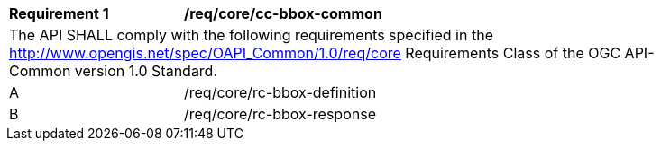 [[req_core_cc-bbox--common]]
[width="90%",cols="2,6a"]
|===
^|*Requirement {counter:req-id}* |*/req/core/cc-bbox-common* 
2+|The API SHALL comply with the following requirements specified in the http://www.opengis.net/spec/OAPI_Common/1.0/req/core Requirements Class of the OGC API-Common version 1.0 Standard.
^|A |/req/core/rc-bbox-definition
^|B |/req/core/rc-bbox-response
|===
